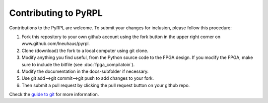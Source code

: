 Contributing to PyRPL
************************


Contributions to the PyRPL are welcome. To submit your changes for inclusion, please follow this procedure:

1. Fork this repository to your own github account using the fork button in the upper right corner on www.github.com/lneuhaus/pyrpl.

2. Clone (download) the fork to a local computer using git clone.

3. Modify anything you find useful, from the Python source code to the FPGA design. If you modify the FPGA, make sure to include the bitfile (see :doc:`fpga_compilatoin`).

4. Modify the documentation in the docs-subfolder if necessary.

5. Use git add-->git commit-->git push to add changes to your fork.

6. Then submit a pull request by clicking the pull request button on your github repo.

Check the `guide to git <http://git.huit.harvard.edu/guide/>`_ for more information.